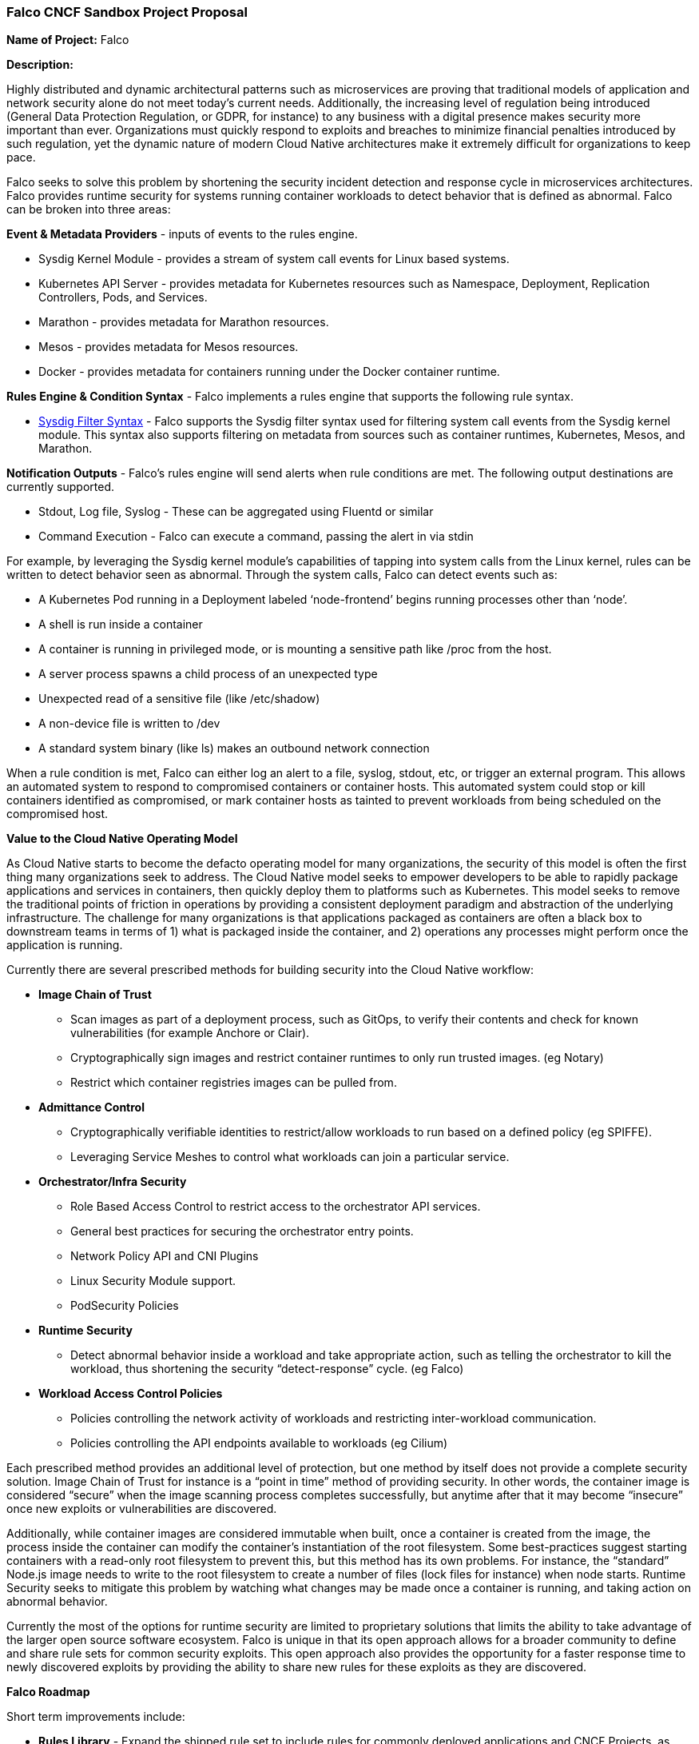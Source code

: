 === Falco CNCF Sandbox Project Proposal


*Name of Project:* Falco

*Description:*

Highly distributed and dynamic architectural patterns such as microservices are proving that traditional models of application and network security alone do not meet today’s current needs. Additionally, the increasing level of regulation being introduced (General Data Protection Regulation, or GDPR, for instance) to any business with a digital presence makes security more important than ever. Organizations must quickly respond to exploits and breaches to minimize financial penalties introduced by such regulation, yet the dynamic nature of modern Cloud Native architectures make it extremely difficult for organizations to keep pace.

Falco seeks to solve this problem by shortening the security incident detection and response cycle in microservices architectures. Falco provides runtime security for systems running container workloads to detect behavior that is defined as abnormal. Falco can be broken into three areas: 

*Event & Metadata Providers* - inputs of events to the rules engine.

* Sysdig Kernel Module - provides a stream of system call events for Linux based systems. 
* Kubernetes API Server - provides metadata for Kubernetes resources such as Namespace, Deployment, Replication Controllers, Pods, and Services. 
* Marathon - provides metadata for Marathon resources.
* Mesos - provides metadata for Mesos resources.
* Docker - provides metadata for containers running under the Docker container runtime.

*Rules Engine & Condition Syntax* - Falco implements a rules engine that supports the following rule syntax. 

* https://github.com/draios/falco/wiki/Falco-Rules#conditions[Sysdig Filter Syntax] - Falco supports the Sysdig filter syntax used for filtering system call events from the Sysdig kernel module. This syntax also supports filtering on metadata from sources such as container runtimes, Kubernetes, Mesos, and Marathon. 

*Notification Outputs* - Falco’s rules engine will send alerts when rule conditions are met. The following output destinations are currently supported.

* Stdout, Log file, Syslog - These can be aggregated using Fluentd or similar
* Command Execution - Falco can execute a command, passing the alert in via stdin


For example, by leveraging the Sysdig kernel module’s capabilities of tapping into system calls from the Linux kernel, rules can be written to detect behavior seen as abnormal. Through the system calls, Falco can detect events such as:

* A Kubernetes Pod running in a Deployment labeled ‘node-frontend’ begins running processes other than ‘node’. 
* A shell is run inside a container
* A container is running in privileged mode, or is mounting a sensitive path like /proc from the host.
* A server process spawns a child process of an unexpected type
* Unexpected read of a sensitive file (like /etc/shadow)
* A non-device file is written to /dev
* A standard system binary (like ls) makes an outbound network connection

When a rule condition is met, Falco can either log an alert to a file, syslog, stdout, etc, or trigger an external program. This allows an automated system to respond to compromised containers or container hosts. This automated system could stop or kill containers identified as compromised, or mark container hosts as tainted to prevent workloads from being scheduled on the compromised host. 

*Value to the Cloud Native Operating Model*

As Cloud Native starts to become the defacto operating model for many organizations, the security of this model is often the first thing many organizations seek to address. The Cloud Native model seeks to empower developers to be able to rapidly package applications and services in containers, then quickly deploy them to platforms such as Kubernetes. This model seeks to remove the traditional points of friction in operations by providing a consistent deployment paradigm and abstraction of the underlying infrastructure. The challenge for many organizations is that applications packaged as containers are often a black box to downstream teams in terms of 1) what is packaged inside the container, and 2) operations any processes might perform once the application is running. 

Currently there are several prescribed methods for building security into the Cloud Native workflow:

* *Image Chain of Trust*
** Scan images as part of a deployment process, such as GitOps, to verify their contents and check for known vulnerabilities (for example Anchore or Clair).
** Cryptographically sign images and restrict container runtimes to only run trusted images. (eg Notary)
** Restrict which container registries images can be pulled from.
* *Admittance Control*
** Cryptographically verifiable identities to restrict/allow workloads to run based on a defined policy (eg SPIFFE).
** Leveraging Service Meshes to control what workloads can join a particular service. 
* *Orchestrator/Infra Security*
** Role Based Access Control to restrict access to the orchestrator API services.
** General best practices for securing the orchestrator entry points.
** Network Policy API and CNI Plugins
** Linux Security Module support.
** PodSecurity Policies
* *Runtime Security*
** Detect abnormal behavior inside a workload and take appropriate action, such as telling the orchestrator to kill the workload, thus shortening the security “detect-response” cycle. (eg Falco)
* *Workload Access Control Policies*
** Policies controlling the network activity of workloads and restricting inter-workload communication.
** Policies controlling the API endpoints available to workloads (eg Cilium)

Each prescribed method provides an additional level of protection, but one method by itself does not provide a complete security solution. Image Chain of Trust for instance is a “point in time” method of providing security. In other words, the container image is considered “secure” when the image scanning process completes successfully, but anytime after that it may become “insecure” once new exploits or vulnerabilities are discovered. 

Additionally, while container images are considered immutable when built, once a container is created from the image, the process inside the container can modify the container’s instantiation of the root filesystem. Some best-practices suggest starting containers with a read-only root filesystem to prevent this, but this method has its own problems. For instance, the “standard” Node.js image needs to write to the root filesystem to create a number of files (lock files for instance) when node starts. Runtime Security seeks to mitigate this problem by watching what changes may be made once a container is running, and taking action on abnormal behavior. 

Currently the most of the options for runtime security are limited to proprietary solutions that limits the ability to take advantage of the larger open source software ecosystem. Falco is unique in that its open approach allows for a broader community to define and share rule sets for common security exploits. This open approach also provides the opportunity for a faster response time to newly discovered exploits by providing the ability to share new rules for these exploits as they are discovered.   

*Falco Roadmap*

Short term improvements include:

* *Rules Library* - Expand the shipped rule set to include rules for commonly deployed applications and CNCF Projects, as well as common compliance rules such as CIS.

** Container Images/Apps: Nginx, HAProxy, etcd, Java, Node
** CNCF Projects: Kubernetes, Prometheus, Fluentd, Linkerd
** CIS Runtime Compliance Rules

Longer term improvements include:

* *Prometheus Metrics Exporter* - Expose a metrics endpoint to allow collection of metrics by Prometheus. Metrics include # of overall alerts, # of alerts by rule, # of alerts by rule tag.
* *Kubernetes networking policy support* - Support detecting networking policy violations via the Sysdig kernel module
* *Alert Output* - Add support for additional output destinations to allow Falco to more easily be integrated into a Cloud Native architecture.
** *Direct webhook support* - Support posting to a generic webhook +
** *Messaging systems* - Support sending messages to a messaging server such as NATS +
** *gRPC* - Support sending to alerts to external systems via gRPC

* *Event & Metadata Providers* - Support for additional backend providers for the event stream.
* *Kubernetes Audit Events* - Ingest Kubernetes Audit Events and support rules based on Kubernetes Audit Events.  +
* *Container Runtimes* - Support additional container runtime.

* *Baselining* - Automatic baselining of an application’s “normal” behavior
	

*Planned Advocacy Work*

Beyond the engineering work planned, there is also work planned to improve the awareness of Falco in the Cloud Native ecosystem.

* *Workshops on Falco:* As the project’s main sponsor, Sysdig has been investing in workshops focused on Container Troubleshooting and Container Forensics that include sections on Falco and CNCF projects such as Kubernetes. These workshops will be expanded to include more exercises on writing rules for applications, testing workflow for rule writing, and incorporation of Falco in CD workflows such as GitOps, etc.
* *Documentation Improvements*: Improve documentation with regard to writing rules including out of the box macros, lists, and rules provided by Falco.
* *Documenting Use Cases:* Document existing use cases around using Falco with other projects to deliver a complete end to end solution.
* *Events:* Conference and Meetup presentations to help educate the community on security in the Cloud Native landscape, and to help new community members how to implement Cloud Native based architectures in a secure fashion.    

*Current CNCF Ecosystem Integrations:*

*Containerd and rkt*

Falco can detect containers running in both containerd and rkt container runtimes.

*Kubernetes*

Falco can communicate with the Kubernetes API to pull Namespace, Deployment, Service, ReplicaSet, Pod, and Replication controller information such as name and labels. This data can be used to create rule conditions (e.g. k8s.ns.name = mynamspace) as well as used as an outputted field in any generated alerts. 

A common deployment method for Falco in the Cloud Native landscape is to deploy it as a Daemon Set running in Kubernetes. The Falco project provides releases packaged as containers and provides a Daemon Set example for end users to deploy Falco.

Docker Hub: https://hub.docker.com/r/sysdig/falco/[https://hub.docker.com/r/sysdig/falco/]

Kubernetes Daemon Set: https://github.com/draios/falco/tree/dev/integrations/k8s-using-daemonset[https://github.com/draios/falco/tree/dev/integrations/k8s-using-daemonset]

Helm chart: https://github.com/helm/charts/tree/master/stable/falco[https://github.com/helm/charts/tree/master/stable/falco]

*Fluentd*

Falco can also leverage Fluentd from the CNCF ecosystem. Falco alerts can be collected from logs or stdout by Fluentd and the alerts can be aggregated and analyzed. An example of using Falco with Fluentd, Elasticsearch, and Kibana can be found on the Sysdig Blog.

https://sysdig.com/blog/kubernetes-security-logging-fluentd-falco/[https://sysdig.com/blog/kubernetes-security-logging-fluentd-falco/]

*NATS*

A https://github.com/sysdiglabs/falco-nats[proof of concept] was created showing publishing of Falco alerts to a NATS messaging server. These alerts can be subscribed to by various programs to process and take action on alerts. In the proof of concept, Falco alerts published to NATS triggered a Kubeless function to delete an offending Pod.



*Sponsors from TOC:* Quinton Hoole, Brian Grant

*Preferred maturity level:* Sandbox

*Unique identifier:* falco

*Current Project Sponsor:* https://sysdig.com/opensource/[Sysdig]

*License:*** **Apache License v 2 (ALv2)

*Code Repositories:*
Code is currently hosted by Sysdig:
https://github.com/draios/falco[https://github.com/draios/falco]

The code will move to a vendor neutral github organization at:
https://github.com/falcosecurity[https://github.com/falcosecurity]


*External Code Dependencies* +
External dependencies of Falco are listed below:

|===
|*Software*|*License*|*Project Page*

|libb64|Creative Commons|http://libb64.sourceforge.net/[http://libb64.sourceforge.net/]
|curl|MIT/X|https://curl.haxx.se/[https://curl.haxx.se/]
|jq|MIT|https://stedolan.github.io/jq/[https://stedolan.github.io/jq/]
|libyaml|MIT|https://pyyaml.org/wiki/LibYAML[https://pyyaml.org/wiki/LibYAML]
|lpeg|MIT|http://www.inf.puc-rio.br/\~roberto/lpeg/[http://www.inf.puc-rio.br/~roberto/lpeg/]
|luajit|MIT|http://luajit.org/luajit.html[http://luajit.org/luajit.html]
|lyaml|MIT|https://github.com/gvvaughan/lyaml[https://github.com/gvvaughan/lyaml]
|ncurses|MIT?|https://www.gnu.org/software/ncurses/[https://www.gnu.org/software/ncurses/]
|openssl|OpenSSL & SSLeay|https://www.openssl.org/source[https://www.openssl.org/source]
|yamlcpp|MIT|https://github.com/jbeder/yaml-cpp[https://github.com/jbeder/yaml-cpp]
|zlib|zlib|https://www.zlib.net/zlib.html[https://www.zlib.net/zlib.html]
|sysdig|ALv2|https://github.com/draios/sysdig[https://github.com/draios/sysdig]
|tbb|ALv2|https://www.threadingbuildingblocks.org/[https://www.threadingbuildingblocks.org/]
|===



*Committers:* 16

*Users of Note:*

Cloud.gov:

* https://cloud.gov/docs/apps/experimental/behavior-monitoring/[Dynamic behavior monitoring in Cloud.gov] 
* https://www.youtube.com/watch?v=wFQOXMcZnQg[Detecting tainted apps in Cloud Foundry]
* https://github.com/cloudfoundry-community/falco-boshrelease[falco-boshrelease]


*Community Communication:* 
Slack is the preferred form of communication. Sysdig runs a Slack team for its open source projects and hosts a #falco channel under that Slack team:

Slack team: https://sysdig.slack.com[https://sysdig.slack.com] +
Falco Channel: https://sysdig.slack.com/messages/C19S3J21F/[https://sysdig.slack.com/messages/C19S3J21F/]

*Website/Blog:*

The website is currently hosted by Sysdig, under the Open Source section of the website: https://sysdig.com/opensource/falco[https://sysdig.com/opensource/falco] 

Blog posts related to Falco are currently posted to the Sysdig Blog. https://sysdig.com/blog/tag/falco/[https://sysdig.com/blog/tag/falco/]

The Falco website and blog will be moved to: https://falco.org[https://falco.org]


*Release Cadence:*

Minor releases quarterly, Patch releases as frequent needed (Minor and Patch used as defined by https://semver.org/[semantic versioning].)


*Statement on alignment with CNCF mission:*

With the number of systems under management increasing at a greater and greater rate, and regulation becoming more common, new approaches are required with regards to security that allows organizations to automatically manage the “detection & response” security cycle. Innovations in Cloud Native technologies allow this automatic approach to security more and more feasible.

Falco aligns with the CNCF mission statement by:

* Focusing on containers first: Falco was built with the assumption that containers are the method in which modern applications would be run. Falco has included since its inception the ability to identify containerized processes and apply rules to these processes.
* Enabling the CNCF ecosystem by including Cloud Native best practices: The https://github.com/draios/falco/blob/dev/rules/falco_rules.yaml[default Falco rule set] focuses on container anti-patterns, or rather common mistakes that new users tend to do when deploying a Cloud Native application in containers. While currently these rules focuses on containers and container runtimes, additional rule sets can be written for CNCF projects, and application runtimes in the CNCF Landscape. This work is on the Falco roadmap, and could be easily done wby the broader CNCF community.  
* Falco’s goal is to provide a modular, composable system that allows easy integration with other CNCF projects or open source projects. This idea of composability allows for operators of Cloud Native platforms to easily build systems to manage the security of the platform, while maintaining a high degree of flexibility and maintaining the Cloud Native developer velocity. 
 
